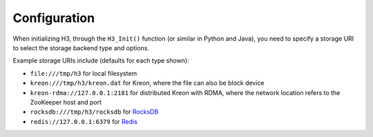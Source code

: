 Configuration
=============

When initializing H3, through the ``H3_Init()`` function (or similar in Python and Java), you need to specify a storage URI to select the storage backend type and options.

Example storage URIs include (defaults for each type shown):

* ``file:///tmp/h3`` for local filesystem
* ``kreon:///tmp/h3/kreon.dat`` for Kreon, where the file can also be block device
* ``kreon-rdma://127.0.0.1:2181`` for distributed Kreon with RDMA, where the network location refers to the ZooKeeper host and port
* ``rocksdb:///tmp/h3/rocksdb`` for `RocksDB <https://rocksdb.org>`_
* ``redis://127.0.0.1:6379`` for `Redis <https://redis.io>`_
